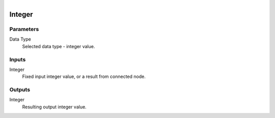 .. figure:: /images/logic_nodes/values/ln-integer.png
   :align: right
   :width: 215
   :alt: Integer Node

.. _ln-integer:

==============================
Integer
==============================

Parameters
++++++++++++++++++++++++++++++

Data Type
   Selected data type - integer value.

Inputs
++++++++++++++++++++++++++++++

Integer
   Fixed input integer value, or a result from connected node.

Outputs
++++++++++++++++++++++++++++++

Integer
   Resulting output integer value.
